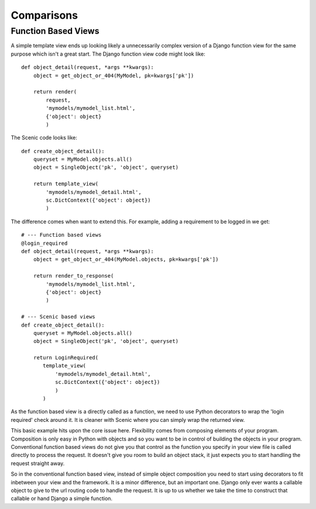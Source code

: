 
Comparisons
-----------

Function Based Views
~~~~~~~~~~~~~~~~~~~~

A simple template view ends up looking likely a unnecessarily complex version of
a Django function view for the same purpose which isn't a great start. The
Django function view code might look like::

   def object_detail(request, *args **kwargs):
       object = get_object_or_404(MyModel, pk=kwargs['pk'])

       return render(
           request,
           'mymodels/mymodel_list.html',
           {'object': object}
           )

The Scenic code looks like::

   def create_object_detail():
       queryset = MyModel.objects.all()
       object = SingleObject('pk', 'object', queryset)

       return template_view(
           'mymodels/mymodel_detail.html',
           sc.DictContext({'object': object})
           )

The difference comes when want to extend this. For example, adding a requirement
to be logged in we get::

   # --- Function based views
   @login_required
   def object_detail(request, *args **kwargs):
       object = get_object_or_404(MyModel.objects, pk=kwargs['pk'])

       return render_to_response(
           'mymodels/mymodel_list.html',
           {'object': object}
           )

   # --- Scenic based views
   def create_object_detail():
       queryset = MyModel.objects.all()
       object = SingleObject('pk', 'object', queryset)

       return LoginRequired(
          template_view(
              'mymodels/mymodel_detail.html',
              sc.DictContext({'object': object})
              )
          )

As the function based view is a directly called as a function, we need to use
Python decorators to wrap the 'login required' check around it. It is cleaner
with Scenic where you can simply wrap the returned view.

This basic example hits upon the core issue here. Flexibility comes from
composing elements of your program. Composition is only easy in Python with
objects and so you want to be in control of building the objects in your
program. Conventional function based views do not give you that control as the
function you specify in your view file is called directly to process the
request. It doesn't give you room to build an object stack, it just expects you
to start handling the request straight away.

So in the conventional function based view, instead of simple object composition
you need to start using decorators to fit inbetween your view and the framework.
It is a minor difference, but an important one. Django only ever wants a
callable object to give to the url routing code to handle the request. It is up
to us whether we take the time to construct that callable or hand Django a
simple function.

